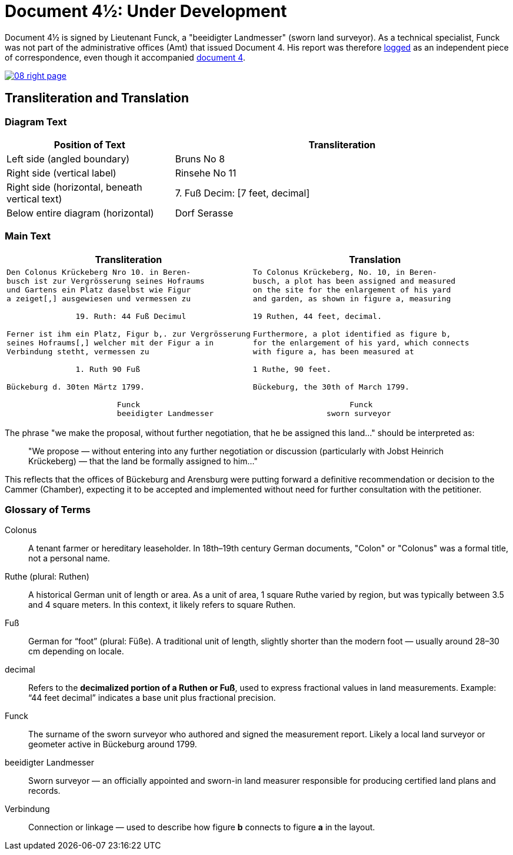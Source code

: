 = Document 4½: Under Development
:page-role: wide

Document 4½ is signed by Lieutenant Funck, a "beeidigter Landmesser" (sworn land surveyor). As a technical specialist, Funck was not part of the
administrative offices (Amt) that issued Document 4. His report was therefore xref:image1.adoc[logged] as an independent piece of correspondence,
even though it accompanied xref:image6-right-page.adoc[document 4].

image::08-right-page.png[link=self]

== Transliteration and Translation

=== Diagram Text
[cols="1,2", options="header"]
|===
|Position of Text
|Transliteration

|Left side (angled boundary)
|Bruns No 8

|Right side (vertical label)
|Rinsehe No 11

|Right side (horizontal, beneath vertical text)
|7. Fuß Decim: [7 feet, decimal]

|Below entire diagram (horizontal)
|Dorf Serasse
|===

=== Main Text

[cols="1a,1a"]
|===
|Transliteration|Translation

|
[verse]
____
Den Colonus Krückeberg Nro 10. in Beren-
busch ist zur Vergrösserung seines Hofraums
und Gartens ein Platz daselbst wie Figur
a zeiget[,] ausgewiesen und vermessen zu

               19. Ruth: 44 Fuß Decimul

Ferner ist ihm ein Platz, Figur b,. zur Vergrösserung
seines Hofraums[,] welcher mit der Figur a in
Verbindung stetht, vermessen zu

               1. Ruth 90 Fuß

Bückeburg d. 30ten Märtz 1799.

                        Funck
                        beeidigter Landmesser
____

|
[verse]
____
To Colonus Krückeberg, No. 10, in Beren-  
busch, a plot has been assigned and measured  
on the site for the enlargement of his yard  
and garden, as shown in figure a, measuring  

19 Ruthen, 44 feet, decimal.  

Furthermore, a plot identified as figure b,  
for the enlargement of his yard, which connects  
with figure a, has been measured at  

1 Ruthe, 90 feet.  

Bückeburg, the 30th of March 1799.  

                     Funck  
                sworn surveyor
____
|===

The phrase "we make the proposal, without further negotiation, that he be
assigned this land..." should be interpreted as:

[quote]
____
"We propose — without entering into any further negotiation or discussion
(particularly with Jobst Heinrich Krückeberg) — that the land be formally
assigned to him..."
____

This reflects that the offices of Bückeburg and Arensburg were putting forward
a definitive recommendation or decision to the Cammer (Chamber), expecting it
to be accepted and implemented without need for further consultation with the
petitioner.

=== Glossary of Terms

Colonus::
  A tenant farmer or hereditary leaseholder. In 18th–19th century German documents, "Colon" or "Colonus" was a formal title, not a personal name.

Ruthe (plural: Ruthen)::
  A historical German unit of length or area. As a unit of area, 1 square Ruthe varied by region, but was typically between 3.5 and 4 square meters. In this context, it likely refers to square Ruthen.

Fuß::
  German for “foot” (plural: Füße). A traditional unit of length, slightly shorter than the modern foot — usually around 28–30 cm depending on locale.

decimal::
  Refers to the **decimalized portion of a Ruthen or Fuß**, used to express fractional values in land measurements. Example: “44 feet decimal” indicates a base unit plus fractional precision.

Funck::
  The surname of the sworn surveyor who authored and signed the measurement report. Likely a local land surveyor or geometer active in Bückeburg around 1799.

beeidigter Landmesser::
  Sworn surveyor — an officially appointed and sworn-in land measurer responsible for producing certified land plans and records.

Verbindung::
  Connection or linkage — used to describe how figure *b* connects to figure *a* in the layout.
